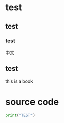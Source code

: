 * test
** test
*** test
中文
** test
this is a book

* source code
#+BEGIN_SRC python 
  print("TEST")
#+END_SRC

#+RESULTS:
: None

